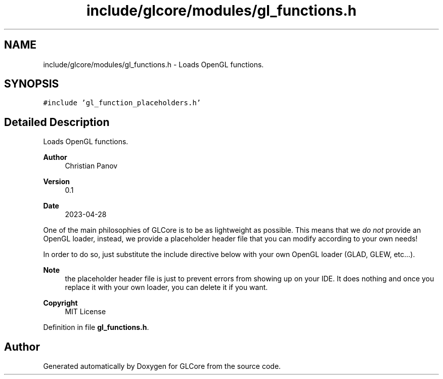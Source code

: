 .TH "include/glcore/modules/gl_functions.h" 3 "Fri Apr 28 2023" "GLCore" \" -*- nroff -*-
.ad l
.nh
.SH NAME
include/glcore/modules/gl_functions.h \- Loads OpenGL functions\&.  

.SH SYNOPSIS
.br
.PP
\fC#include 'gl_function_placeholders\&.h'\fP
.br

.SH "Detailed Description"
.PP 
Loads OpenGL functions\&. 


.PP
\fBAuthor\fP
.RS 4
Christian Panov 
.RE
.PP
\fBVersion\fP
.RS 4
0\&.1 
.RE
.PP
\fBDate\fP
.RS 4
2023-04-28
.RE
.PP
One of the main philosophies of GLCore is to be as lightweight as possible\&. This means that we \fIdo not\fP provide an OpenGL loader, instead, we provide a placeholder header file that you can modify according to your own needs!
.PP
In order to do so, just substitute the include directive below with your own OpenGL loader (GLAD, GLEW, etc\&.\&.\&.)\&.
.PP
\fBNote\fP
.RS 4
the placeholder header file is just to prevent errors from showing up on your IDE\&. It does nothing and once you replace it with your own loader, you can delete it if you want\&. 
.RE
.PP
\fBCopyright\fP
.RS 4
MIT License 
.RE
.PP

.PP
Definition in file \fBgl_functions\&.h\fP\&.
.SH "Author"
.PP 
Generated automatically by Doxygen for GLCore from the source code\&.
